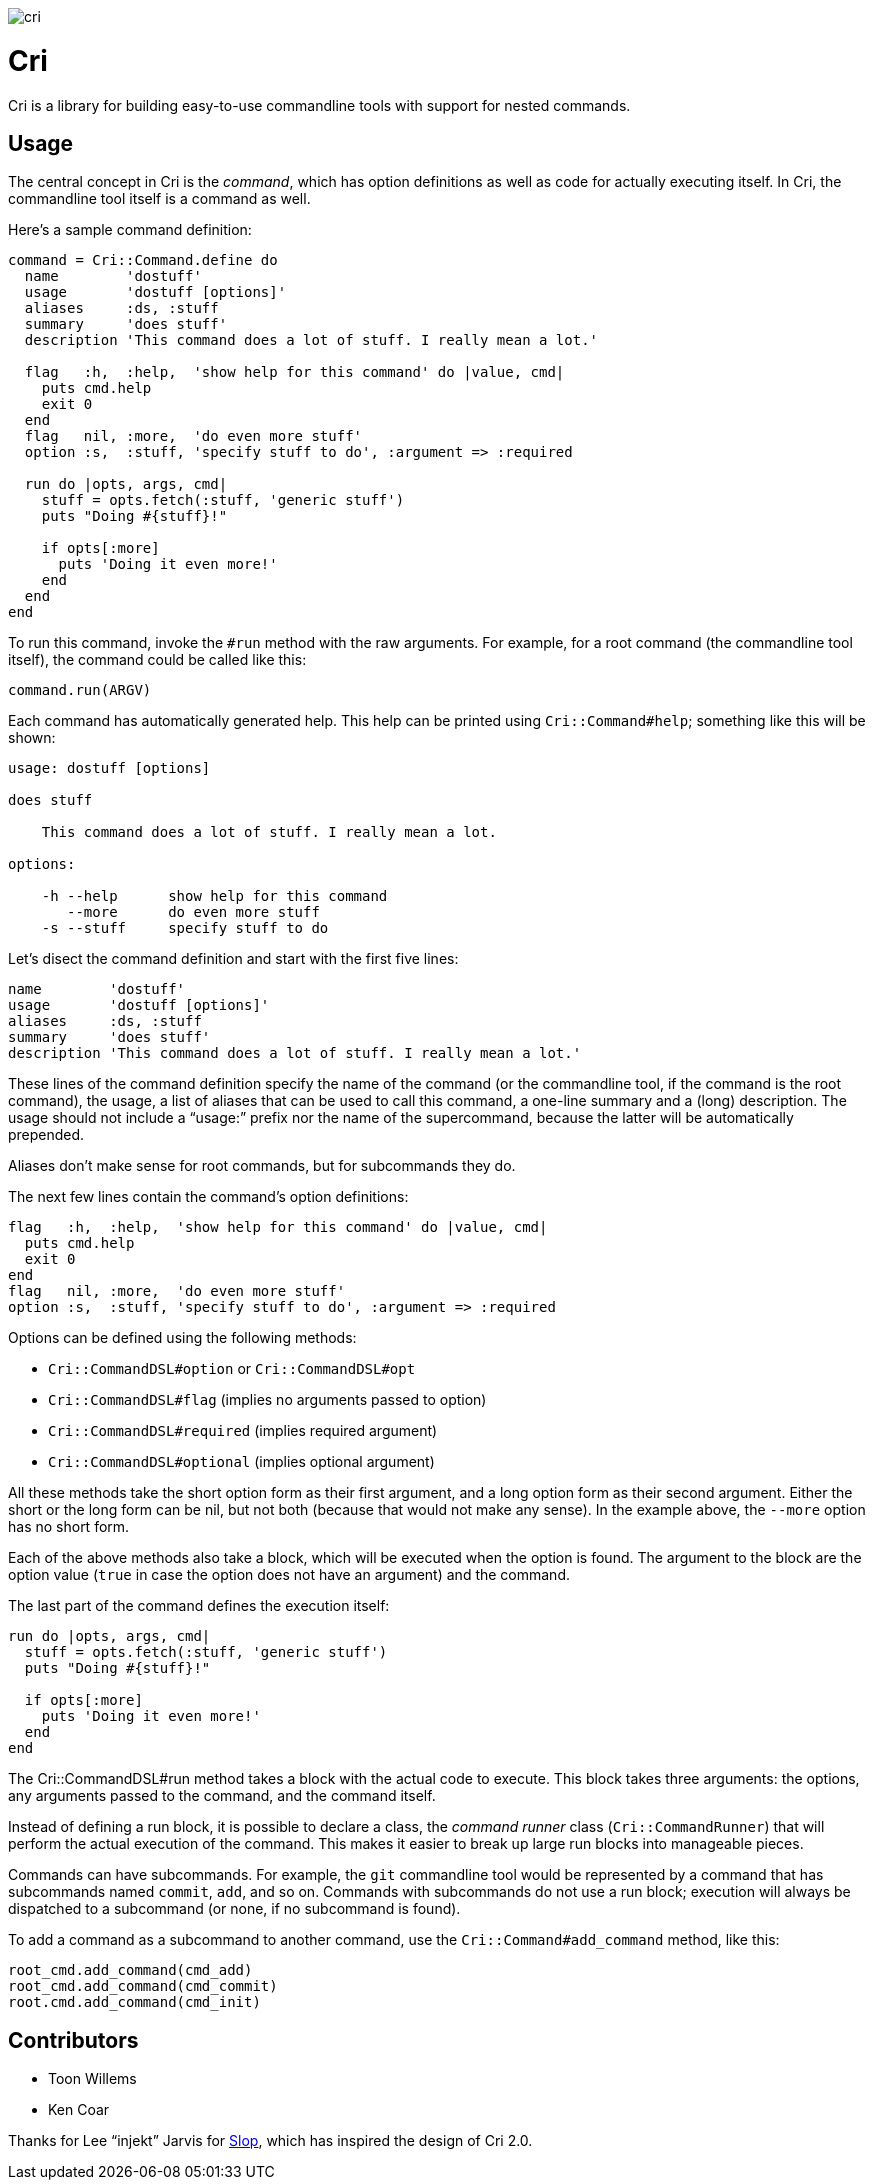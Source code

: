 image:http://inch-pages.github.io/github/ddfreyne/cri.png[]

= Cri =

Cri is a library for building easy-to-use commandline tools with support for
nested commands.

== Usage ==

The central concept in Cri is the _command_, which has option definitions as
well as code for actually executing itself. In Cri, the commandline tool
itself is a command as well.

Here’s a sample command definition:

[source,ruby]
--------------------------------------------------------------------------------
command = Cri::Command.define do
  name        'dostuff'
  usage       'dostuff [options]'
  aliases     :ds, :stuff
  summary     'does stuff'
  description 'This command does a lot of stuff. I really mean a lot.'

  flag   :h,  :help,  'show help for this command' do |value, cmd|
    puts cmd.help
    exit 0
  end
  flag   nil, :more,  'do even more stuff'
  option :s,  :stuff, 'specify stuff to do', :argument => :required

  run do |opts, args, cmd|
    stuff = opts.fetch(:stuff, 'generic stuff')
    puts "Doing #{stuff}!"

    if opts[:more]
      puts 'Doing it even more!'
    end
  end
end
--------------------------------------------------------------------------------

To run this command, invoke the `#run` method with the raw arguments. For
example, for a root command (the commandline tool itself), the command could
be called like this:

[source,ruby]
--------------------------------------------------------------------------------
command.run(ARGV)
--------------------------------------------------------------------------------

Each command has automatically generated help. This help can be printed using
`Cri::Command#help`; something like this will be shown:

--------------------------------------------------------------------------------
usage: dostuff [options]

does stuff

    This command does a lot of stuff. I really mean a lot.

options:

    -h --help      show help for this command
       --more      do even more stuff
    -s --stuff     specify stuff to do
--------------------------------------------------------------------------------

Let’s disect the command definition and start with the first five lines:

[source,ruby]
--------------------------------------------------------------------------------
name        'dostuff'
usage       'dostuff [options]'
aliases     :ds, :stuff
summary     'does stuff'
description 'This command does a lot of stuff. I really mean a lot.'
--------------------------------------------------------------------------------

These lines of the command definition specify the name of the command (or the
commandline tool, if the command is the root command), the usage, a list of
aliases that can be used to call this command, a one-line summary and a (long)
description. The usage should not include a “usage:” prefix nor the name of
the supercommand, because the latter will be automatically prepended.

Aliases don’t make sense for root commands, but for subcommands they do.

The next few lines contain the command’s option definitions:

[source,ruby]
--------------------------------------------------------------------------------
flag   :h,  :help,  'show help for this command' do |value, cmd|
  puts cmd.help
  exit 0
end
flag   nil, :more,  'do even more stuff'
option :s,  :stuff, 'specify stuff to do', :argument => :required
--------------------------------------------------------------------------------

Options can be defined using the following methods:

* `Cri::CommandDSL#option` or `Cri::CommandDSL#opt`
* `Cri::CommandDSL#flag` (implies no arguments passed to option)
* `Cri::CommandDSL#required` (implies required argument)
* `Cri::CommandDSL#optional` (implies optional argument)

All these methods take the short option form as their first argument, and a
long option form as their second argument. Either the short or the long form
can be nil, but not both (because that would not make any sense). In the
example above, the `--more` option has no short form.

Each of the above methods also take a block, which will be executed when the
option is found. The argument to the block are the option value (`true` in
case the option does not have an argument) and the command.

The last part of the command defines the execution itself:

[source,ruby]
--------------------------------------------------------------------------------
run do |opts, args, cmd|
  stuff = opts.fetch(:stuff, 'generic stuff')
  puts "Doing #{stuff}!"

  if opts[:more]
    puts 'Doing it even more!'
  end
end
--------------------------------------------------------------------------------

The +Cri::CommandDSL#run+ method takes a block with the actual code to
execute. This block takes three arguments: the options, any arguments passed
to the command, and the command itself.

Instead of defining a run block, it is possible to declare a class, the
_command runner_ class (`Cri::CommandRunner`) that will perform the actual
execution of the command. This makes it easier to break up large run blocks
into manageable pieces.

Commands can have subcommands. For example, the `git` commandline tool would be
represented by a command that has subcommands named `commit`, `add`, and so on.
Commands with subcommands do not use a run block; execution will always be
dispatched to a subcommand (or none, if no subcommand is found).

To add a command as a subcommand to another command, use the
`Cri::Command#add_command` method, like this:

[source,ruby]
--------------------------------------------------------------------------------
root_cmd.add_command(cmd_add)
root_cmd.add_command(cmd_commit)
root.cmd.add_command(cmd_init)
--------------------------------------------------------------------------------

== Contributors ==

* Toon Willems
* Ken Coar

Thanks for Lee “injekt” Jarvis for link:https://github.com/injekt/slop[Slop],
which has inspired the design of Cri 2.0.
